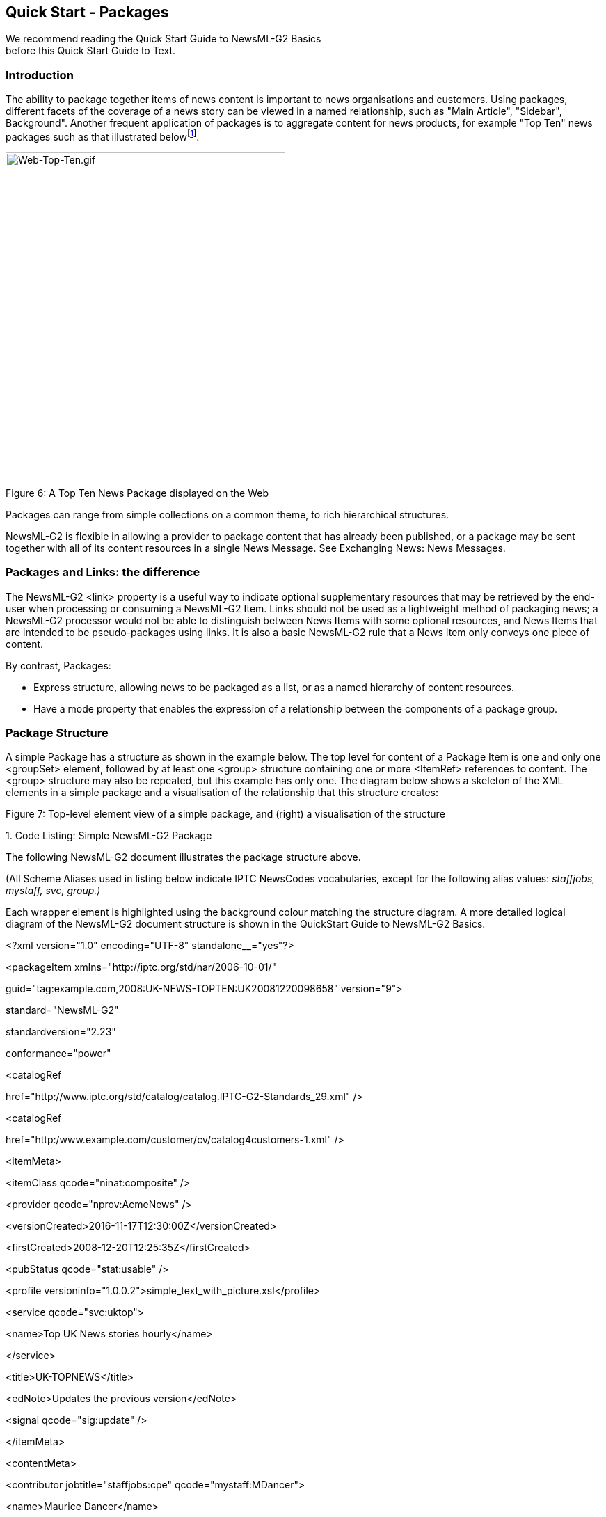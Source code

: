 [[quick-start---packages]]
Quick Start - Packages
----------------------

We recommend reading the Quick Start Guide to NewsML-G2 Basics +
before this Quick Start Guide to Text.

[[introduction-7]]
Introduction
~~~~~~~~~~~~

The ability to package together items of news content is important to
news organisations and customers. Using packages, different facets of
the coverage of a news story can be viewed in a named relationship, such
as "Main Article", "Sidebar", Background". Another frequent application
of packages is to aggregate content for news products, for example "Top
Ten" news packages such as that illustrated belowfootnote:[A description
of how to create this type of package with ordered components can be
found further on in this document.].

image:media/image8.gif[Web-Top-Ten.gif,width=402,height=467]

[[_Toc470002525]]Figure 6: A Top Ten News Package displayed on the Web

Packages can range from simple collections on a common theme, to rich
hierarchical structures.

NewsML-G2 is flexible in allowing a provider to package content that has
already been published, or a package may be sent together with all of
its content resources in a single News Message. See Exchanging News:
News Messages.

[[packages-and-links-the-difference]]
Packages and Links: the difference
~~~~~~~~~~~~~~~~~~~~~~~~~~~~~~~~~~

The NewsML-G2 <link> property is a useful way to indicate optional
supplementary resources that may be retrieved by the end-user when
processing or consuming a NewsML-G2 Item. Links should not be used as a
lightweight method of packaging news; a NewsML-G2 processor would not be
able to distinguish between News Items with some optional resources, and
News Items that are intended to be pseudo-packages using links. It is
also a basic NewsML-G2 rule that a News Item only conveys one piece of
content.

By contrast, Packages:

* Express structure, allowing news to be packaged as a list, or as a
named hierarchy of content resources.
* Have a mode property that enables the expression of a relationship
between the components of a package group.

[[package-structure]]
Package Structure
~~~~~~~~~~~~~~~~~

A simple Package has a structure as shown in the example below. The top
level for content of a Package Item is one and only one <groupSet>
element, followed by at least one <group> structure containing one or
more <ItemRef> references to content. The <group> structure may also be
repeated, but this example has only one. The diagram below shows a
skeleton of the XML elements in a simple package and a visualisation of
the relationship that this structure creates:

[[_Toc470002526]]Figure 7: Top-level element view of a simple package,
and (right) a visualisation of the structure

1.  
[[_Ref468979372]][[_Toc403108019]]Code Listing: Simple NewsML-G2 Package


The following NewsML-G2 document illustrates the package structure
above.

(All Scheme Aliases used in listing below indicate IPTC NewsCodes
vocabularies, except for the following alias values: _staffjobs,
mystaff, svc, group.)_

Each wrapper element is highlighted using the background colour matching
the structure diagram. A more detailed logical diagram of the NewsML-G2
document structure is shown in the QuickStart Guide to NewsML-G2 Basics.

<?xml version="1.0" encoding="UTF-8" standalone__="yes"?>

<packageItem xmlns="http://iptc.org/std/nar/2006-10-01/"

guid="tag:example.com,2008:UK-NEWS-TOPTEN:UK20081220098658"
version="9">

standard="NewsML-G2"

standardversion="2.23"

conformance="power"

<catalogRef

href="http://www.iptc.org/std/catalog/catalog.IPTC-G2-Standards_29.xml"
/>

<catalogRef

href="http:/www.example.com/customer/cv/catalog4customers-1.xml" />

<itemMeta>

<itemClass qcode="ninat:composite" />

<provider qcode="nprov:AcmeNews" />

<versionCreated>2016-11-17T12:30:00Z</versionCreated>

<firstCreated>2008-12-20T12:25:35Z</firstCreated>

<pubStatus qcode="stat:usable" />

<profile
versioninfo="1.0.0.2">simple_text_with_picture.xsl</profile>

<service qcode="svc:uktop">

<name>Top UK News stories hourly</name>

</service>

<title>UK-TOPNEWS</title>

<edNote>Updates the previous version</edNote>

<signal qcode="sig:update" />

</itemMeta>

<contentMeta>

<contributor jobtitle="staffjobs:cpe" qcode="mystaff:MDancer">

<name>Maurice Dancer</name>

<name>Chief Packaging Editor</name>

<definition validto="2016-11-17T17:30:00Z">

Duty Packaging Editor

</definition>

<note validto="2016-11-17T17:30:00Z">

Available on +44 207 345 4567 until 17:30 GMT today

</note>

</contributor>

<headline xml:lang="en">UK</headline>

</contentMeta>

<groupSet root="G1">

<group id="G1" role="group:main">

<itemRef residref="urn:newsml:iptc.org:20081007:tutorial-item-A"

contenttype="application/vnd.iptc.g2.newsitem+xml"

size="2345">

<itemClass qcode="ninat:text" />

<provider qcode="nprov:AcmeNews"/>

<pubStatus qcode="stat:usable"/>

<title>Obama annonce son équipe</title>

<description role="drol:summary">Le rachat il y a deux ans de la

propriété par Alan Gerry, magnat local de la télévision câblée, a

permis l'investissement des 100 millions de dollars qui étaient

nécessaires pour le musée et ses annexes, et vise à favoriser le

développement touristique d'une région frappée par le chômage.

</description>

</itemRef>

<itemRef residref="urn:newsml:iptc.org:20081007:tutorial—item-B"

contenttype="application/vnd.iptc.g2.newsitem+xml"

size="300039">

<itemClass qcode="ninat:picture" />

<provider qcode="nprov:AcmeNews"/>

<pubStatus qcode="stat:usable"/>

<title>Barack Obama arrive à Washington</title>

<description role="drol:caption">Si nous avons aujourd'hui un

afro-américain et une femme dans la course à la présidence.

</description>

</itemRef>

</group>

</groupSet>

</packageItem>

[[document-structure-3]]
Document structure
~~~~~~~~~~~~~~~~~~

The building blocks of the Package Item are the <packageItem> root
element, with additional wrapping elements for metadata about the
Package (itemMeta), metadata about the content (contentMeta) and the
package content (groupSet). The top level (root) element <packageItem>
attributes are:

<packageItem xmlns="http://iptc.org/std/nar/2006-10-01/"

guid="tag:example.com,2008:UK-NEWS-TOPTEN:UK20081220098658"
version="9">

standard="NewsML-G2"

standardversion="2.23"

conformance="power"

This is followed by Catalog information:

<catalogRef

href="http://www.iptc.org/std/catalog/catalog.IPTC-G2-Standards_29.xml"
/>

<catalogRef

href="http:/www.example.com/customer/cv/catalog4customers-1.xml" />

[[item-metadata]]
Item Metadata
~~~~~~~~~~~~~

The <itemMeta> wrapper contains properties that are aids to processing
the package contents.

[[profile]]
Profile
^^^^^^^

The <profile> element allows a provider to name a pre-arranged template
or transformation stylesheet that can be used to process the package,
for example "text and picture" could be the name of a template;
"textpicture.xsl" would be an xsl stylesheet. The @versioninfo of a
<profile> enables the template or stylesheet to be versioned:

<profile
versioninfo="1.0.0.2">simple_text_with_picture.xsl</profile>

[[item-metadata-in-full]]
Item Metadata in full
^^^^^^^^^^^^^^^^^^^^^

<itemMeta>

<itemClass qcode="ninat:composite" />

<provider qcode="nprov:AcmeNews" />

<versionCreated>2016-11-07T12:30:00Z</versionCreated>

<firstCreated>2008-12-20T12:25:35Z</firstCreated>

<pubStatus qcode="stat:usable" />

<profile
versioninfo="1.0.0.2">simple_text_with_picture.xsl</profile>

<service qcode="svc:uktop">

<name>Top UK News stories hourly</name>

</service>

<title>UK-TOPNEWS</title>

<edNote>Updates the previous version</edNote>

<signal qcode="sig:update" />

</itemMeta>

[[content-metadata]]
Content Metadata
~~~~~~~~~~~~~~~~

The <contentMeta> wrapper in this example contains extended metadata
about the person who compiled the package, including hours of duty and
contact telephone number.

<contentMeta>

<contributor jobtitle="staffjobs:cpe" qcode="mystaff:MDancer">

<name>Maurice Dancer</name>

<name>Chief Packaging Editor</name>

<definition validto="2016-11-17T17:30:00Z">

Duty Packaging Editor

</definition>

<note validto="2016-11-17T17:30:00Z">

Available on +44 207 345 4567 until 17:30 GMT today

</note>

</contributor>

<headline xml:lang="en">UK</headline>

</contentMeta>

[[group-set]]
Group Set
~~~~~~~~~

The <groupSet> has a mandatory root attribute that references the
primary child <group> element. The primary <group> element must identify
itself using an @id that matches the @root of <groupSet>.

<groupSet root="G1">

[[group]]
Group
^^^^^

Although the id attribute is optional, in practice one must be provided
to match the mandatory root attribute of the <groupSet>, even if there
is only one <group>. If there is more than one <group> element, one and
only one can be identified as the root group.

Group elements must also contain a role attribute to declare its role
within the package structure. The role is a QCode, but a Scheme of Roles
may typically contain values representing "main", "sidebar" or other
editorial terms that express how the content is intended to be used in
the package.

<group id="G1" role="group:main">

[[item-reference]]
Item Reference
^^^^^^^^^^^^^^

The <itemRef> element identifies an Item or a Web resource using @href
and/or @residref. The IPTC recommends that Package Items should
reference NewsML-G2 Items if they are available (typically News Items)
rather than other types of resource, such as "raw" news objects.
Referring to other kinds of Web-accessible resource is allowed and is a
legitimate use-case, however it has some disadvantages. Resources
referred to in this way cannot be managed or versioned: if one of the
resources is changed, the entire package may need to be re-compiled and
sent, whereas a reference to a managed object such as a <newsItem> may
refer to the latest (or a specific) version.

The example versions the referenced Items using @version, and gives
processing or usage hints using @contenttype and @size. The @contenttype
uses the registered IANA Media Type for a NewsML-G2 News Item:

<itemRef residref="urn:newsml:iptc.org:20081007:tutorial-item-A"

contenttype="application/vnd.iptc.g2.newsitem+xml"

size="2345">

The Item Reference includes properties from the referenced Item that
have been extracted as an aid to processing:

<itemClass qcode="ninat:text" />

<provider qcode="nprov:AcmeNews"/>

<pubStatus qcode="stat:usable"/>

<title>Obama annonce son équipe</title>

<description role="drol:summary">Le rachat il y a deux ans de la

propriété par Alan Gerry, magnat local de la télévision câblée, a

permis l'investissement des 100 millions de dollars qui étaient

nécessaires pour le musée et ses annexes, et vise à favoriser le

développement touristique d'une région frappée par le chômage.

</description>

</itemRef>

[[hierarchical-package-structure]]
Hierarchical Package Structure
~~~~~~~~~~~~~~~~~~~~~~~~~~~~~~~

Hierarchies of Groups and Item References can be created by adding
multiple Groups to Packages and using <groupRef>, to reference other
Groups by @idref, as illustrated by the following diagram:

[[_Toc403107367]][[_Toc470002527]]Figure 8: Code outline of hierarchical
package with two groups, visualising parent-child structure (right)

The code listing below shows how such a hierarchical package would be
fully expressed in XML in a NewsML-G2 Group Set:

1.  
[[_Ref468979404]]Code Listing: Group Set example showing Hierarchical
Package Structure


All Scheme Aliases used in listing below indicate IPTC NewsCodes
vocabularies, except for _group,_

<groupSet root="G1">

<group id="G1" role="group:main">

<itemRef residref="urn:newsml:iptc.org:20081007:tutorial—item-A"

contenttype="application/vnd.iptc.g2.newsitem+xml"

size="2345">

<itemClass qcode="ninat:text" />

<title>Obama annonce son équipe</title>

</itemRef>

<itemRef residref="urn:newsml:iptc.org:20081007:tutorial—item-B"

contenttype="application/vnd.iptc.g2.newsitem+xml"

size="300039">

<itemClass qcode="ninat:picture" />

<title>Barack Obama arrive à Washington</title>

</itemRef>

<groupRef idref="G2" />

</group>

<group id="G2" role="group:sidebar">

<itemRef residref="urn:newsml:iptc.org:20081007:tutorial—item-C"

contenttype="application/vnd.iptc.g2.newsitem+xml"

size="1503">

<itemClass qcode="ninat:text" />

<title>Clinton reprend son rôle de chef de la santé</title>

</itemRef>

<itemRef residref="urn:newsml:iptc.org:20081007:tutorial—item-D"

contenttype="application/vnd.iptc.g2.newsitem+xml"

size="350280">

<itemClass qcode="ninat:picture" />

<title>Hillary Clinton à une rassemblement à New York</title>

</itemRef>

</group>

</groupSet>

In the example, the "root" group is identified as the group with
id="G1". This group has a role of "main" and consists of a text story
and a picture of Barack Obama. The group with id="G2" has the role of
"sidebar" and contains a text and picture of Hillary Clinton. It is
referenced by a <groupRef> in Group G1.

[[list-type-package-structure]]
List Type Package Structure
~~~~~~~~~~~~~~~~~~~~~~~~~~~

The @mode indicates the relationship between components of a group using
one of three values from the IPTC Package Group Mode NewsCodes
(recommended Scheme Alias "pgrmod"):

* pgrmod:bag – an unordered collection of components, for example
different components of a web news page with no special order, as in the
example below. This is the default @mode.
* pgrmod:seq – denotes a sequential package group set in descending
order, for example a "Top Ten" list: each sub-group would provide
references to a text article and a related picture.
* pgrmod:alt – an unordered collection. Each sub-group is an alternative
to its peer groups in the set, for example coverage of a news event
supplied in different languages.

[[_Toc403107368]][[_Toc470002528]]Figure 9: Code skeleton view of
package with alternative components, with visualisation of structure

The diagram above shows a package containing two Items in the root
group, and a group reference to a "group of groups" with package mode
set to "alt" indicating that the child groups contain alternative
content. The example uses groups of associated video suitable for
different Android device screen sizes as indicated by the @role of each
group.

The code overview shows the root group referencing the two Items and the
<groupRef> element referencing the group with @id "G2". Group G2 has its
package mode set to "alt" and its components are references to alternate
groups G3, G4 and G5, which reference videos at the required rendition
for each screen type.

The right-hand image in the diagram is a visual representation of the
relationship expressed through this package structure.

Note the <group> that has its Mode set to "alt" – not the "main" group
but the second group with @id "G2". The components of this group are
alternatives: each references a group containing the video content. The
code example below shows how this relationship is fully expressed in
NewsML-G2:

1.  
[[_Ref468979427]]Code Listing: Group Set example showing an "alt"
Package Mode


All Scheme Aliases used in listing below indicate IPTC NewsCodes
vocabularies, except for _group,_

<groupSet root="G1">

<group id="G1" role="group:main">

<itemRef residref="urn:newsml:iptc.org:20081007:tutorial—item-A"

contenttype="application/vnd.iptc.g2.newsitem+xml"

size="2345">

<itemClass qcode="ninat:text" />

<title>Obama annonce son équipe</title>

</itemRef>

<itemRef residref="urn:newsml:iptc.org:20081007:tutorial—item-B"

contenttype="application/vnd.iptc.g2.newsitem+xml"

size="1503">

<itemClass qcode="ninat:text" />

<title>Clinton reprend son rôle de chef de la santé</title>

</itemRef>

<groupRef idref="G2" />

</group>

<group id="G2" role="group:video" mode="pgrmod:alt">

<groupRef idref="G3" />

<groupRef idref="G4" />

<groupRef idref="G5" />

</group>

<group id="G3" role="group:mdpi">

<itemRef residref="urn:newsml:iptc.org:20081007:tutorial—item-C"

contenttype="video/mp4" width="480" height="320">

<itemClass qcode="ninat:video" />

<title>Barack Obama arrive à Washington</title>

</itemRef>

<itemRef residref="urn:newsml:iptc.org:20081007:tutorial—item-D"

contenttype="video/mp4" width="480" height="320">

<itemClass qcode="ninat:video" />

<title>Hillary Clinton à une rassemblement à New York</title>

</itemRef>

</group>

<group id="G4" role="group:hdpi">

<itemRef residref="urn:newsml:iptc.org:20081007:tutorial—item-E"

contenttype="video/mp4" width="720" height="480">

<itemClass qcode="ninat:video" />

<title>Barack Obama arrive à Washington</title>

</itemRef>

<itemRef residref="urn:newsml:iptc.org:20081007:tutorial—item-F"

contenttype="video/mp4" width="720" height="480">

<itemClass qcode="ninat:video" />

<title>Hillary Clinton à une rassemblement à New York</title>

</itemRef>

</group>

<group id="G5" role="group:xhdpi">

<itemRef residref="urn:newsml:iptc.org:20081007:tutorial—item-G"

contenttype="video/mp4" width="960" height="640">

<itemClass qcode="ninat:video" />

<title>Barack Obama arrive à Washington</title>

</itemRef>

<itemRef residref="urn:newsml:iptc.org:20081007:tutorial—item-H"

contenttype="video/mp4" width="960" height="640">

<itemClass qcode="ninat:video" />

<title>Hillary Clinton à une rassemblement à New York</title>

</itemRef>

</group>

</groupSet>

[[a-sequential-top-ten-package]]
A Sequential "Top Ten" Package
~~~~~~~~~~~~~~~~~~~~~~~~~~~~~~

The screenshot at the start of this Chapter shows a "Top Ten" list of
news items in order of importance. The package mode of "seq" indicates
that the components are in descending order and a code skeleton and
visual representation of the package structure is shown in the diagram
below:

[[_Toc403107369]][[_Toc470002529]]Figure 10: Code skeleton of a
sequential mode package and (right) the resulting relationship structure

Note how the <group> sets the Mode for its components, in this case the
component group references of the "main" group are sequentially ordered.
The relationship is fully-expressed in XML in NewsML-G2 as shown below:

1.  __
[[_Ref468979457]]Code Listing: Group Set example showing a "seq" Package
Mode
__

All Scheme Aliases used in listing below indicate IPTC NewsCodes
vocabularies, except for _group,_

<groupSet root="G1">

<group id="G1" role="group:main" mode="pgrmod:seq">

<groupRef idref="G2" />

<groupRef idref="G3" />

<groupRef idref="G4" />

<groupRef idref="G5" />

<groupRef idref="G6" />

<groupRef idref="G7" />

<groupRef idref="G8" />

<groupRef idref="G9" />

<groupRef idref="G10" />

<groupRef idref="G11" />

</group>

<group id="G2" role="group:top">

<itemRef residref="urn:newsml:iptc.org:20081007:tutorial-item-A"

contenttype="application/vnd.iptc.g2.newsitem+xml"

size="3452">

<itemClass qcode="ninat:text" />

<provider qcode="nprov:AcmeNews"/>

<pubStatus qcode="stat:usable"/>

<title>Bank cuts interest rates to record low</title>

<description role="drol:summary">London (Reuters) - The Bank of
England cut

interest rates by half a percentage point on Thursday to a record low of

1.5 percent and economists expect it to cut again in February as it

battles to prevent Britain from falling into a deep slump.

</description>

</itemRef>

<itemRef residref="urn:newsml:iptc.org:20081007:tutorial—item-B"

contenttype="application/vnd.iptc.g2.newsitem+xml"

size="230003">

<itemClass qcode="ninat:picture" />

<provider qcode="nprov:AcmeNews "/>

<pubStatus qcode="stat:usable"/>

<title>BoE Rate Decision</title>

</itemRef>

</group>

<group id="G3" role="group:two">

<itemRef residref="urn:newsml:iptc.org:20081007:tutorial-item-C"

contenttype="application/vnd.iptc.g2.newsitem+xml"

size="2345">

<itemClass qcode="ninat:text" />

<provider qcode="nprov:AcmeNews"/>

<pubStatus qcode="stat:usable"/>

<title>Government denies it will print more cash</title>

<description role="drol:summary">London (Reuters) – Chancellor

Alistair Darling dismissed reports on Thursday that the government was
about

to boost the money supply to ease the impact of recession.

</description>

</itemRef>

<itemRef residref="urn:newsml:iptc.org:20081007:tutorial—item-D"

contenttype="application/vnd.iptc.g2.newsitem+xml"

size="24065">

<itemClass qcode="ninat:picture" />

<provider qcode="nprov:AcmeNews "/>

<pubStatus qcode="stat:usable"/>

<title>Sterling notes and coin</title>

</itemRef>

</group>

<group id="G4" role="group:three">

<itemRef residref="urn:newsml:iptc.org:20081007:tutorial-item-E"

contenttype="application/vnd.iptc.g2.newsitem+xml"

size="2345">

<itemClass qcode="ninat:text" />

<provider qcode="nprov:AcmeNews"/>

<pubStatus qcode="stat:usable"/>

<title>Rugby's Mike Tindall banned for drink-driving</title>

<description role="drol:summary">London (Reuters) - England rugby
player Mike

Tindall was banned from driving for three years and fined £500 on
Thursday

for his second drink-drive offence.

</description>

</itemRef>

<itemRef residref="urn:newsml:iptc.org:20081007:tutorial—item-F"

contenttype="application/vnd.iptc.g2.newsitem+xml"

size="25346">

<itemClass qcode="ninat:picture" />

<provider qcode="nprov:AcmeNews "/>

<pubStatus qcode="stat:usable"/>

<title>Mike Tindall in rugby action for England</title>

</itemRef>

</group>

<group id="G5" role="group:four">

<itemRef residref="urn:newsml:iptc.org:20081007:tutorial—item-G"

contenttype="application/vnd.iptc.g2.newsitem+xml"

size="3654">

<itemClass qcode="ninat:text" />

<title>Crunch forces employees to work unpaid overtime</title>

</itemRef>

</group>

<group id="G6" role="group:five">

<itemRef residref="urn:newsml:iptc.org:20081007:tutorial—item-H"

contenttype="application/vnd.iptc.g2.newsitem+xml"

size="5123">

<itemClass qcode="ninat:text" />

<title>Government warns of tax fraudsters</title>

</itemRef>

</group>

<group id="G7" role="group:six">

<itemRef residref="urn:newsml:iptc.org:20081007:tutorial—item-I"

contenttype="application/vnd.iptc.g2.newsitem+xml"

size="4323">

<itemClass qcode="ninat:text" />

<title>Nissan to cut 1,200 jobs at Sunderland plant</title>

</itemRef>

</group>

<group id="G8" role="group:seven">

<itemRef residref="urn:newsml:iptc.org:20081007:tutorial—item-J"

contenttype="application/vnd.iptc.g2.newsitem+xml"

size="3122">

<itemClass qcode="ninat:text" />

<title>Sainsbury sales tops forecast</title>

</itemRef>

</group>

<group id="G9" role="group:eight">

<itemRef residref="urn:newsml:iptc.org:20081007:tutorial—item-K"

contenttype="video/mp4-480x320"

size="322443">

<itemClass qcode="ninat:video" />

<title>Cause of wind turbine damage unknown</title>

</itemRef>

</group>

<group id="G10" role="group:nine">

<itemRef residref="urn:newsml:iptc.org:20081007:tutorial—item-L"

contenttype="application/vnd.iptc.g2.newsitem+xml"

size="4123">

<itemClass qcode="ninat:text" />

<title>Muslims warn Gaza crisis could provoke extremism</title>

</itemRef>

</group>

<group id="G11" role="group:ten">

<itemRef residref="urn:newsml:iptc.org:20081007:tutorial—item-M"

contenttype="application/vnd.iptc.g2.newsitem+xml"

size="8192">

<itemClass qcode="ninat:text" />

<title>Banks hiring young Britons to prepare for upturn</title>

</itemRef>

</group>

</groupSet>

[[package-processing-considerations]]
Package Processing Considerations
~~~~~~~~~~~~~~~~~~~~~~~~~~~~~~~~~

[[other-newsml-g2-items]]
Other NewsML-G2 Items
^^^^^^^^^^^^^^^^^^^^^

In the above examples, the referenced resources in the package have been
News Items, but <itemRef> may also refer to other Items, such as Package
Items. The following example of <itemRef> shows how a Package Item can
be used as part of a Package Item. This type of "Super Package" could be
used to send a "Top Ten" package (a themed list of news) where each
referenced item is also a package consisting of references to the text,
picture and video coverage of each news story.

The advantage of using this "package of packages" approach is that it
promotes more efficient re-use of content. Once created, any of the
"sub-packages" can be easily referenced by more than one
"super-package": a package about a given story could be used by both
"Top News This Hour" and by "Today’s Top News". If the individual News
Items that make up a sub-package were to be referenced directly, these
references have to be assembled each time the story is used, either by
software or a journalist, which would be less efficient.

As these sub-packages are managed objects, we use @residref to identify
and locate the referenced items. Each referenced item may be a Package
Item, shown by the Item Class of "composite" and the Content Type of
"application/vnd.iptc.g2.packageitem+xml". Each <itemRef> would then
resemble the following:

<itemRef residref="tag:afp.com,2008:TX-PAR:20080529:JYC99"

contenttype__="application/vnd.iptc.g2.packageitem+xml"

size="28047">

<itemClass qcode__="ninat:composite" />

<provider qcode="nprov:AFP"/>

<pubStatus qcode="stat:usable"/>

<title>Tiger Woods cherche son retour</title>

<description role="drol:summary"> Tiger Woods lorem ipsum dolor sit
amet,

consectetur adipiscing elit. Etiam feugiat. Pellentesque ut enim eget

eros volutpat consectetur. Quisque sollicitudin, tortor ut dapibus

porttitor, augue velit vulputate eros, in tempus orci nunc vitae nunc.

Nam et lacus ut leo convallis posuere. Nullam risus.

</description>

</itemRef>

[[facilitating-the-exchange-of-packages]]
Facilitating the Exchange of Packages
^^^^^^^^^^^^^^^^^^^^^^^^^^^^^^^^^^^^^

There needs to be some consideration of how such a "Super Package"
should be processed by the receiver. The power and flexibility inherent
in NewsML-G2 Packages could lead to confusion and processing complexity
unless provider and receiver agree on a method for specifying the
structure of packages and signalling this to the receiving application.
Processing hints such as the <profile> property (described above)
intended to help resolve this issue.

In the example below, we maintain flexibility and inter-operability with
potential partner organisations by defining any number of standard
package "templates" – termed Profiles – for the Package, among other
processing hints. Partners would agree in advance on the Profiles and
rules for processing them. All that the provider then needs to do is
place the pre-arranged Profile name, or the name of a transformation
script, in the <profile> property.

Package profiles could be represented as diagrams like those shown
below:

[[_Ref219820326]][[_Toc470002530]]Figure 11: Diagrams of Package
Profiles. The numbers in brackets indicate the required items

In this example, the Profile Name is intended to be a signal to the
processor that references to each member of the Top Ten list are placed
in their own group, and that we create our Top Ten list in the "root"
group of the Package Item as an ordered list of <groupRef> elements. (as
in the "Top Ten" list profile shown in Figure 11)

The properties in <itemMeta> that can be used to provide information on
processing are:

<generator>, a versioned string denoting the name of the process or
service that created the package:

<generator versioninfo="3.0">MyNews Top Ten Packager</generator>

<profile>, as discussed, sets the template or transformation stylesheet
of the package

<profile versioninfo="1.0.0.2">ranked_idref_list</profile>

<signal> is a QCode type property that instructs the receiver to perform
any required actions upon receiving the Item. An <edNote> may contain
natural-language instructions, if necessary, and a <link> property
denotes the previous version of the package.

<signal qcode="action:replacePrev" />

<edNote>Replace the previous package</edNote>

<link

rel="irel:previousVersion"

residref="tag:example.com,2008:UK-NEWS-TOPTEN:UK20081220098658"

version="1"

/>
